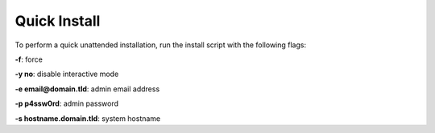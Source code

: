 *************
Quick Install
*************

To perform a quick unattended installation, run the install script with the following flags:

**-f**: force

**-y no**: disable interactive mode

**-e email@domain.tld**: admin email address

**-p p4ssw0rd**: admin password

**-s hostname.domain.tld**: system hostname
